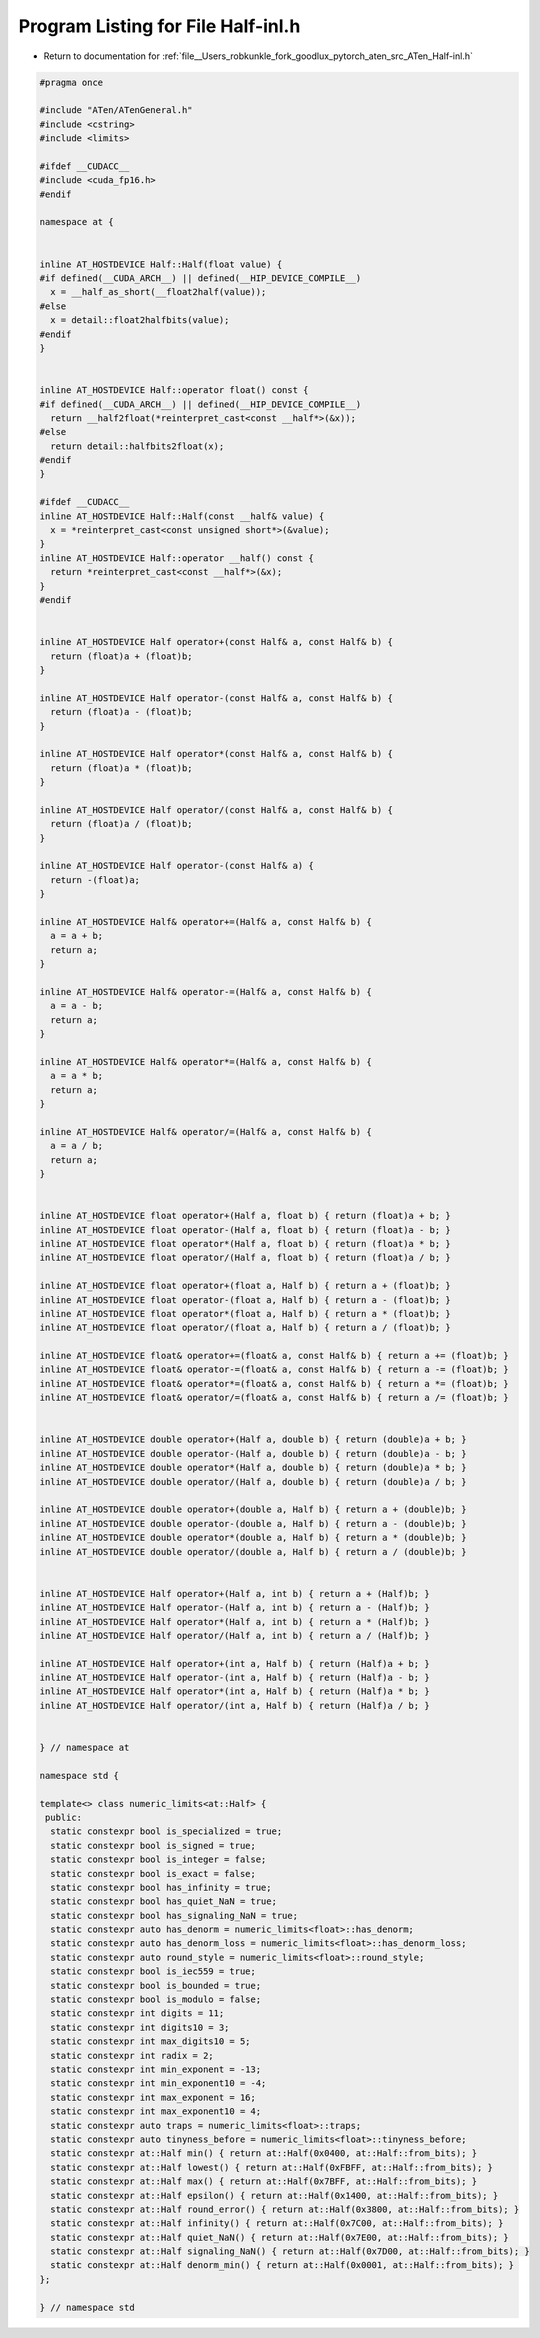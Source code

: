 
.. _program_listing_file__Users_robkunkle_fork_goodlux_pytorch_aten_src_ATen_Half-inl.h:

Program Listing for File Half-inl.h
===================================

- Return to documentation for :ref:`file__Users_robkunkle_fork_goodlux_pytorch_aten_src_ATen_Half-inl.h`

.. code-block:: cpp

   #pragma once
   
   #include "ATen/ATenGeneral.h"
   #include <cstring>
   #include <limits>
   
   #ifdef __CUDACC__
   #include <cuda_fp16.h>
   #endif
   
   namespace at {
   
   
   inline AT_HOSTDEVICE Half::Half(float value) {
   #if defined(__CUDA_ARCH__) || defined(__HIP_DEVICE_COMPILE__)
     x = __half_as_short(__float2half(value));
   #else
     x = detail::float2halfbits(value);
   #endif
   }
   
   
   inline AT_HOSTDEVICE Half::operator float() const {
   #if defined(__CUDA_ARCH__) || defined(__HIP_DEVICE_COMPILE__)
     return __half2float(*reinterpret_cast<const __half*>(&x));
   #else
     return detail::halfbits2float(x);
   #endif
   }
   
   #ifdef __CUDACC__
   inline AT_HOSTDEVICE Half::Half(const __half& value) {
     x = *reinterpret_cast<const unsigned short*>(&value);
   }
   inline AT_HOSTDEVICE Half::operator __half() const {
     return *reinterpret_cast<const __half*>(&x);
   }
   #endif
   
   
   inline AT_HOSTDEVICE Half operator+(const Half& a, const Half& b) {
     return (float)a + (float)b;
   }
   
   inline AT_HOSTDEVICE Half operator-(const Half& a, const Half& b) {
     return (float)a - (float)b;
   }
   
   inline AT_HOSTDEVICE Half operator*(const Half& a, const Half& b) {
     return (float)a * (float)b;
   }
   
   inline AT_HOSTDEVICE Half operator/(const Half& a, const Half& b) {
     return (float)a / (float)b;
   }
   
   inline AT_HOSTDEVICE Half operator-(const Half& a) {
     return -(float)a;
   }
   
   inline AT_HOSTDEVICE Half& operator+=(Half& a, const Half& b) {
     a = a + b;
     return a;
   }
   
   inline AT_HOSTDEVICE Half& operator-=(Half& a, const Half& b) {
     a = a - b;
     return a;
   }
   
   inline AT_HOSTDEVICE Half& operator*=(Half& a, const Half& b) {
     a = a * b;
     return a;
   }
   
   inline AT_HOSTDEVICE Half& operator/=(Half& a, const Half& b) {
     a = a / b;
     return a;
   }
   
   
   inline AT_HOSTDEVICE float operator+(Half a, float b) { return (float)a + b; }
   inline AT_HOSTDEVICE float operator-(Half a, float b) { return (float)a - b; }
   inline AT_HOSTDEVICE float operator*(Half a, float b) { return (float)a * b; }
   inline AT_HOSTDEVICE float operator/(Half a, float b) { return (float)a / b; }
   
   inline AT_HOSTDEVICE float operator+(float a, Half b) { return a + (float)b; }
   inline AT_HOSTDEVICE float operator-(float a, Half b) { return a - (float)b; }
   inline AT_HOSTDEVICE float operator*(float a, Half b) { return a * (float)b; }
   inline AT_HOSTDEVICE float operator/(float a, Half b) { return a / (float)b; }
   
   inline AT_HOSTDEVICE float& operator+=(float& a, const Half& b) { return a += (float)b; }
   inline AT_HOSTDEVICE float& operator-=(float& a, const Half& b) { return a -= (float)b; }
   inline AT_HOSTDEVICE float& operator*=(float& a, const Half& b) { return a *= (float)b; }
   inline AT_HOSTDEVICE float& operator/=(float& a, const Half& b) { return a /= (float)b; }
   
   
   inline AT_HOSTDEVICE double operator+(Half a, double b) { return (double)a + b; }
   inline AT_HOSTDEVICE double operator-(Half a, double b) { return (double)a - b; }
   inline AT_HOSTDEVICE double operator*(Half a, double b) { return (double)a * b; }
   inline AT_HOSTDEVICE double operator/(Half a, double b) { return (double)a / b; }
   
   inline AT_HOSTDEVICE double operator+(double a, Half b) { return a + (double)b; }
   inline AT_HOSTDEVICE double operator-(double a, Half b) { return a - (double)b; }
   inline AT_HOSTDEVICE double operator*(double a, Half b) { return a * (double)b; }
   inline AT_HOSTDEVICE double operator/(double a, Half b) { return a / (double)b; }
   
   
   inline AT_HOSTDEVICE Half operator+(Half a, int b) { return a + (Half)b; }
   inline AT_HOSTDEVICE Half operator-(Half a, int b) { return a - (Half)b; }
   inline AT_HOSTDEVICE Half operator*(Half a, int b) { return a * (Half)b; }
   inline AT_HOSTDEVICE Half operator/(Half a, int b) { return a / (Half)b; }
   
   inline AT_HOSTDEVICE Half operator+(int a, Half b) { return (Half)a + b; }
   inline AT_HOSTDEVICE Half operator-(int a, Half b) { return (Half)a - b; }
   inline AT_HOSTDEVICE Half operator*(int a, Half b) { return (Half)a * b; }
   inline AT_HOSTDEVICE Half operator/(int a, Half b) { return (Half)a / b; }
   
   
   } // namespace at
   
   namespace std {
   
   template<> class numeric_limits<at::Half> {
    public:
     static constexpr bool is_specialized = true;
     static constexpr bool is_signed = true;
     static constexpr bool is_integer = false;
     static constexpr bool is_exact = false;
     static constexpr bool has_infinity = true;
     static constexpr bool has_quiet_NaN = true;
     static constexpr bool has_signaling_NaN = true;
     static constexpr auto has_denorm = numeric_limits<float>::has_denorm;
     static constexpr auto has_denorm_loss = numeric_limits<float>::has_denorm_loss;
     static constexpr auto round_style = numeric_limits<float>::round_style;
     static constexpr bool is_iec559 = true;
     static constexpr bool is_bounded = true;
     static constexpr bool is_modulo = false;
     static constexpr int digits = 11;
     static constexpr int digits10 = 3;
     static constexpr int max_digits10 = 5;
     static constexpr int radix = 2;
     static constexpr int min_exponent = -13;
     static constexpr int min_exponent10 = -4;
     static constexpr int max_exponent = 16;
     static constexpr int max_exponent10 = 4;
     static constexpr auto traps = numeric_limits<float>::traps;
     static constexpr auto tinyness_before = numeric_limits<float>::tinyness_before;
     static constexpr at::Half min() { return at::Half(0x0400, at::Half::from_bits); }
     static constexpr at::Half lowest() { return at::Half(0xFBFF, at::Half::from_bits); }
     static constexpr at::Half max() { return at::Half(0x7BFF, at::Half::from_bits); }
     static constexpr at::Half epsilon() { return at::Half(0x1400, at::Half::from_bits); }
     static constexpr at::Half round_error() { return at::Half(0x3800, at::Half::from_bits); }
     static constexpr at::Half infinity() { return at::Half(0x7C00, at::Half::from_bits); }
     static constexpr at::Half quiet_NaN() { return at::Half(0x7E00, at::Half::from_bits); }
     static constexpr at::Half signaling_NaN() { return at::Half(0x7D00, at::Half::from_bits); }
     static constexpr at::Half denorm_min() { return at::Half(0x0001, at::Half::from_bits); }
   };
   
   } // namespace std
